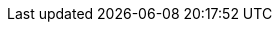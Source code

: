 :uri-paulojeronimo: http://paulojeronimo.com
:uri-paulojeronimo-github: https://github.com/paulojeronimo
:uri-jboss-domain-mode-scripts: https://github.com/paulojeronimo/jboss-domain-mode-scripts
:uri-jboss-domain-mode-scripts-docs-pt-br: https://paulojeronimo.github.io/paulojeronimo/jboss-domain-mode-scripts/docs/pt-br
:uri-bash: https://www.gnu.org/software/bash/
:uri-jboss-cli: https://developer.jboss.org/wiki/CommandLineInterface
:uri-jdk: http://www.oracle.com/technetwork/java/javase/downloads/jdk8-downloads-2133151.html
:uri-jboss-eap: https://www.redhat.com/en/technologies/jboss-middleware/application-platform
:uri-jboss-eap-docker-image: https://access.redhat.com/documentation/en-us/red_hat_jboss_enterprise_application_platform/7.0/html-single/using_the_red_hat_jboss_enterprise_application_platform_docker_image/
:uri-jboss-eap-docker-image-extend: {uri-jboss-eap-docker-image}/#extending-the-image
:uri-virtualbox: https://www.virtualbox.org
:uri-vagrant: https://www.vagrantup.com/
